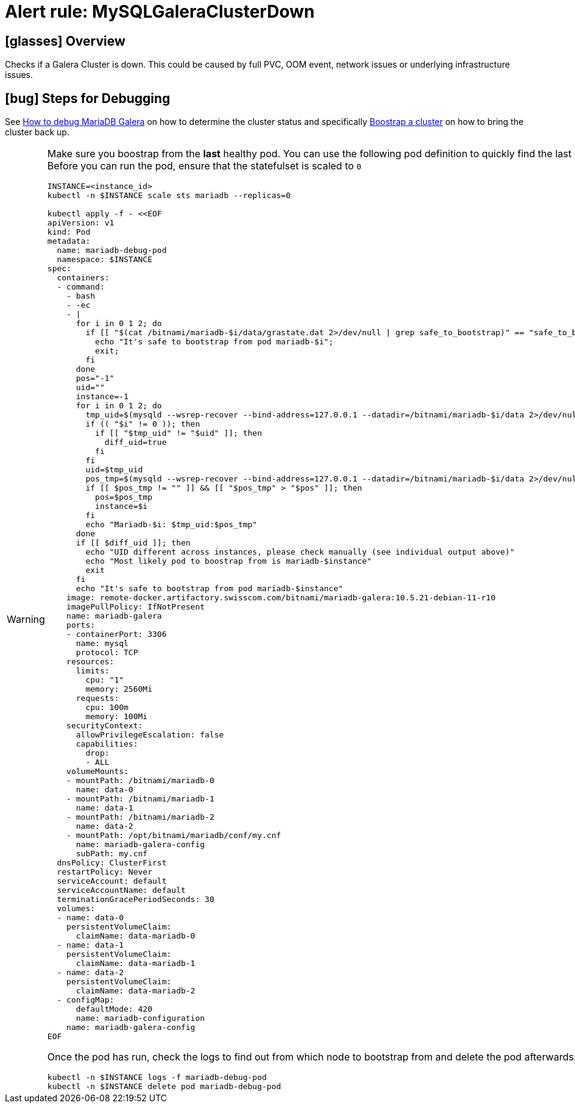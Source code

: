 = Alert rule: MySQLGaleraClusterDown

== icon:glasses[] Overview

Checks if a Galera Cluster is down.
This could be caused by full PVC, OOM event, network issues or underlying infrastructure issues.

== icon:bug[] Steps for Debugging

See xref:how-tos/mariadbgalera/debug.adoc[How to debug MariaDB Galera] on how to determine the cluster status and specifically xref:how-tos/mariadbgalera/bootstrap_cluster.adoc[Boostrap a cluster] on how to bring the cluster back up.

[WARNING]
====
Make sure you boostrap from the *last* healthy pod.
You can use the following pod definition to quickly find the last healthy pod (set `INSTANCE` to the affected instance id).
Before you can run the pod, ensure that the statefulset is scaled to `0`

[source,bash]
----
INSTANCE=<instance_id>
kubectl -n $INSTANCE scale sts mariadb --replicas=0

kubectl apply -f - <<EOF
apiVersion: v1
kind: Pod
metadata:
  name: mariadb-debug-pod
  namespace: $INSTANCE
spec:
  containers:
  - command:
    - bash
    - -ec
    - |
      for i in 0 1 2; do
        if [[ "$(cat /bitnami/mariadb-$i/data/grastate.dat 2>/dev/null | grep safe_to_bootstrap)" == "safe_to_bootstrap: 1" ]]; then
          echo "It's safe to bootstrap from pod mariadb-$i";
          exit;
        fi
      done
      pos="-1"
      uid=""
      instance=-1
      for i in 0 1 2; do
        tmp_uid=$(mysqld --wsrep-recover --bind-address=127.0.0.1 --datadir=/bitnami/mariadb-$i/data 2>/dev/null | grep "WSREP: Recovered position" | cut -d ':' -f 5)
        if (( "$i" != 0 )); then
          if [[ "$tmp_uid" != "$uid" ]]; then
            diff_uid=true
          fi
        fi
        uid=$tmp_uid
        pos_tmp=$(mysqld --wsrep-recover --bind-address=127.0.0.1 --datadir=/bitnami/mariadb-$i/data 2>/dev/null | grep "WSREP: Recovered position" | cut -d ':' -f 6)
        if [[ $pos_tmp != "" ]] && [[ "$pos_tmp" > "$pos" ]]; then
          pos=$pos_tmp
          instance=$i
        fi
        echo "Mariadb-$i: $tmp_uid:$pos_tmp"
      done
      if [[ $diff_uid ]]; then
        echo "UID different across instances, please check manually (see individual output above)"
        echo "Most likely pod to boostrap from is mariadb-$instance"
        exit
      fi
      echo "It's safe to bootstrap from pod mariadb-$instance"
    image: remote-docker.artifactory.swisscom.com/bitnami/mariadb-galera:10.5.21-debian-11-r10
    imagePullPolicy: IfNotPresent
    name: mariadb-galera
    ports:
    - containerPort: 3306
      name: mysql
      protocol: TCP
    resources:
      limits:
        cpu: "1"
        memory: 2560Mi
      requests:
        cpu: 100m
        memory: 100Mi
    securityContext:
      allowPrivilegeEscalation: false
      capabilities:
        drop:
        - ALL
    volumeMounts:
    - mountPath: /bitnami/mariadb-0
      name: data-0
    - mountPath: /bitnami/mariadb-1
      name: data-1
    - mountPath: /bitnami/mariadb-2
      name: data-2
    - mountPath: /opt/bitnami/mariadb/conf/my.cnf
      name: mariadb-galera-config
      subPath: my.cnf
  dnsPolicy: ClusterFirst
  restartPolicy: Never
  serviceAccount: default
  serviceAccountName: default
  terminationGracePeriodSeconds: 30
  volumes:
  - name: data-0
    persistentVolumeClaim:
      claimName: data-mariadb-0
  - name: data-1
    persistentVolumeClaim:
      claimName: data-mariadb-1
  - name: data-2
    persistentVolumeClaim:
      claimName: data-mariadb-2
  - configMap:
      defaultMode: 420
      name: mariadb-configuration
    name: mariadb-galera-config
EOF
----

Once the pod has run, check the logs to find out from which node to bootstrap from and delete the pod afterwards:

[source, bash]
----
kubectl -n $INSTANCE logs -f mariadb-debug-pod
kubectl -n $INSTANCE delete pod mariadb-debug-pod
----

====

